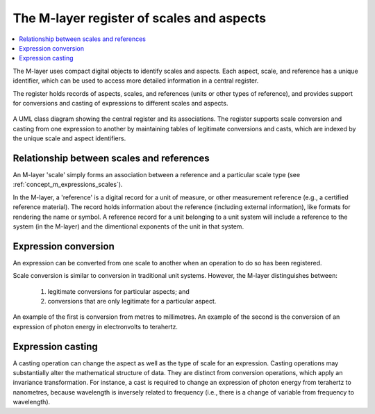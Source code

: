 .. _concept_m_register: 

The M-layer register of scales and aspects
==========================================

.. contents::
   :local:

The M-layer uses compact digital objects to identify scales and aspects.
Each aspect, scale, and reference has a unique identifier, which can be used to access more detailed information in a central register. 

The register holds records of aspects, scales, and references (units or other types of reference),
and provides support for conversions and casting of expressions to different scales and aspects.
 
.. figure:: pictures/MlayerRegisterClass.png
   :figwidth: 100%
   :align: center
   :alt: Class diagram for the M-layer central register
   
   A UML class diagram showing the central register and its associations. The register supports 
   scale conversion and casting from one expression to another by
   maintaining tables of legitimate conversions and casts, which are indexed by the unique 
   scale and aspect identifiers.   

Relationship between scales and references
------------------------------------------
An M-layer 'scale' simply forms an association between a reference and a particular scale type (see :ref:`concept_m_expressions_scales`).

In the M-layer, a 'reference' is a digital record for a unit of measure, or other 
measurement reference (e.g., a certified reference material). The record holds information about the reference (including external information),
like formats for rendering the name or symbol. A reference record for a unit belonging to a unit system will include a reference to the system (in the M-layer) and the dimentional exponents of the unit in that system. 


Expression conversion
---------------------
An expression can be converted from one scale to another when an operation to do so has been registered.

Scale conversion is similar to conversion in traditional unit systems.
However, the M-layer distinguishes between: 

    1) legitimate conversions for particular aspects; and 
    2) conversions that are only legitimate for a particular aspect. 
    
An example of the first is conversion from metres to millimetres.
An example of the second is the conversion of an expression of photon energy in electronvolts to terahertz. 

Expression casting 
------------------

A casting operation can change the aspect as well as the type of scale for an expression. Casting operations may substantially alter the mathematical structure of data. They are distinct from conversion operations, which apply an invariance transformation. For instance, a cast is required to change an expression of photon energy from terahertz to nanometres, because wavelength is inversely related to frequency (i.e., there is a change of variable from frequency to wavelength). 

 
